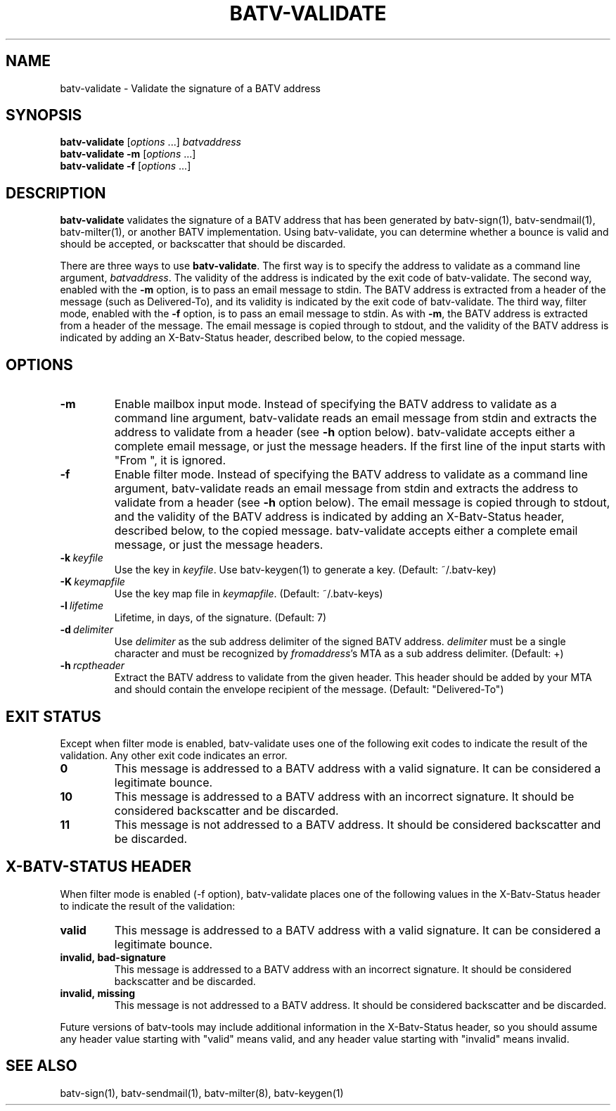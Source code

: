 .TH "BATV-VALIDATE" "1" "2014-08-26" "Andrew Ayer" "BATV-TOOLS"
.SH "NAME"
batv-validate \- Validate the signature of a BATV address
.SH "SYNOPSIS"
.nf
\fBbatv-validate\fR [\fIoptions\fR ...] \fIbatvaddress\fR
\fBbatv-validate\fR \fB-m\fR [\fIoptions\fR ...]
\fBbatv-validate\fR \fB-f\fR [\fIoptions\fR ...]
.fi
.SH "DESCRIPTION"
\fBbatv-validate\fR validates the signature of a BATV address that has been generated by batv-sign(1), batv-sendmail(1), batv-milter(1), or another BATV implementation.  Using batv-validate, you can determine whether a bounce is valid and should be accepted, or backscatter that should be discarded.

There are three ways to use \fBbatv-validate\fR.  The first way is to specify the address to validate as a command line argument, \fIbatvaddress\fR.  The validity of the address is indicated by the exit code of batv-validate.  The second way, enabled with the \fB-m\fR option, is to pass an email message to stdin.  The BATV address is extracted from a header of the message (such as Delivered-To), and its validity is indicated by the exit code of batv-validate.  The third way, filter mode, enabled with the \fB-f\fR option, is to pass an email message to stdin.  As with \fB-m\fR, the BATV address is extracted from a header of the message.  The email message is copied through to stdout, and the validity of the BATV address is indicated by adding an X-Batv-Status header, described below, to the copied message.
.SH "OPTIONS"
.TP
.BI \-m
Enable mailbox input mode.  Instead of specifying the BATV address to validate as a command line argument, batv-validate reads an email message from stdin and extracts the address to validate from a header (see \fB-h\fR option below).  batv-validate accepts either a complete email message, or just the message headers.  If the first line of the input starts with "From ", it is ignored.
.TP
.BI \-f
Enable filter mode.  Instead of specifying the BATV address to validate as a command line argument, batv-validate reads an email message from stdin and extracts the address to validate from a header (see \fB-h\fR option below).  The email message is copied through to stdout, and the validity of the BATV address is indicated by adding an X-Batv-Status header, described below, to the copied message.  batv-validate accepts either a complete email message, or just the message headers.
.TP
.BI \-k\ \fIkeyfile\fR
Use the key in \fIkeyfile\fR.  Use batv-keygen(1) to generate a key.  (Default: ~/.batv-key)
.TP
.BI \-K\ \fIkeymapfile\fR
Use the key map file in \fIkeymapfile\fR.  (Default: ~/.batv-keys)
.TP
.BI \-l\ \fIlifetime\fR
Lifetime, in days, of the signature. (Default: 7)
.TP
.BI \-d\ \fIdelimiter\fR
Use \fIdelimiter\fR as the sub address delimiter of the signed BATV address.  \fIdelimiter\fR must be a single character and must be recognized by \fIfromaddress\fR's MTA as a sub address delimiter.  (Default: +)
.TP
.BI \-h\ \fIrcptheader\fR
Extract the BATV address to validate from the given header.  This header should be added by your MTA and should contain the envelope recipient of the message.  (Default: "Delivered-To")
.SH "EXIT STATUS"
Except when filter mode is enabled, batv-validate uses one of the following exit codes to indicate the result of the validation.  Any other exit code indicates an error.
.TP
.BI 0
This message is addressed to a BATV address with a valid signature.  It can be considered a legitimate bounce.
.TP
.BI 10
This message is addressed to a BATV address with an incorrect signature. It should be considered backscatter and be discarded.
.TP
.BI 11
This message is not addressed to a BATV address.  It should be considered backscatter and be discarded.
.SH "X-BATV-STATUS HEADER"
When filter mode is enabled (-f option), batv-validate places one of the following values in the X-Batv-Status header to indicate the result of the validation:
.TP
.BI valid
This message is addressed to a BATV address with a valid signature.  It can be considered a legitimate bounce.
.TP
.BI invalid,\ bad-signature
This message is addressed to a BATV address with an incorrect signature. It should be considered backscatter and be discarded.
.TP
.BI invalid,\ missing
This message is not addressed to a BATV address.  It should be considered backscatter and be discarded.
.LP
Future versions of batv-tools may include additional information in the X-Batv-Status header, so you should assume any header value starting with "valid" means valid, and any header value starting with "invalid" means invalid.
.SH "SEE ALSO"
batv-sign(1), batv-sendmail(1), batv-milter(8), batv-keygen(1)
